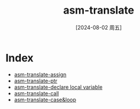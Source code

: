 :PROPERTIES:
:ID:       14f26495-cd50-4079-be31-e8001183a8e5
:END:
#+title: asm-translate
#+date: [2024-08-02 周五]
#+last_modified:  

* Index
- [[id:5f75aaa3-33fd-4683-af90-26fc4c3ea8c7][asm-translate-assign]]
- [[id:9b5ef5ae-d3ca-4d78-b94b-59b32038f4e2][asm-translate-ptr]]
- [[id:76881231-f703-4859-b472-d5044e2ed00a][asm-translate-declare local variable]]
- [[id:29169555-317a-4ea6-8fe0-b4ee44c26aca][asm-translate-call]]
- [[id:5fa66421-b7c2-4e71-b55c-6bd1af2aee74][asm-translate-case&loop]]
